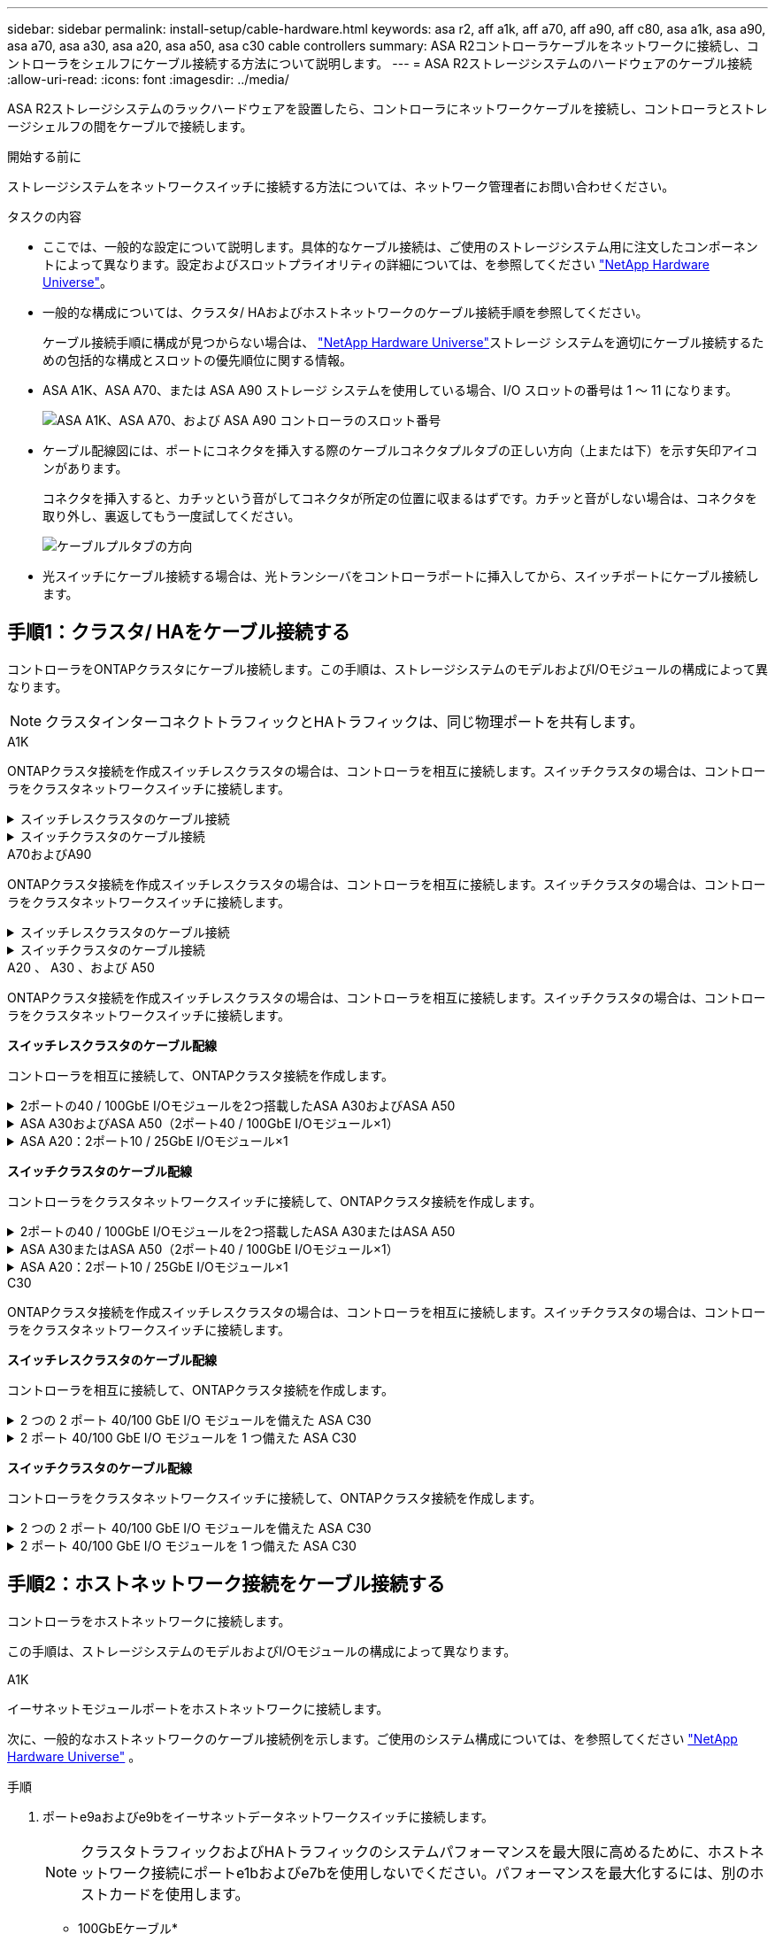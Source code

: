 ---
sidebar: sidebar 
permalink: install-setup/cable-hardware.html 
keywords: asa r2, aff a1k, aff a70, aff a90, aff c80, asa a1k, asa a90, asa a70, asa a30, asa a20, asa a50, asa c30 cable controllers 
summary: ASA R2コントローラケーブルをネットワークに接続し、コントローラをシェルフにケーブル接続する方法について説明します。 
---
= ASA R2ストレージシステムのハードウェアのケーブル接続
:allow-uri-read: 
:icons: font
:imagesdir: ../media/


[role="lead"]
ASA R2ストレージシステムのラックハードウェアを設置したら、コントローラにネットワークケーブルを接続し、コントローラとストレージシェルフの間をケーブルで接続します。

.開始する前に
ストレージシステムをネットワークスイッチに接続する方法については、ネットワーク管理者にお問い合わせください。

.タスクの内容
* ここでは、一般的な設定について説明します。具体的なケーブル接続は、ご使用のストレージシステム用に注文したコンポーネントによって異なります。設定およびスロットプライオリティの詳細については、を参照してください link:https://hwu.netapp.com["NetApp Hardware Universe"^]。
* 一般的な構成については、クラスタ/ HAおよびホストネットワークのケーブル接続手順を参照してください。
+
ケーブル接続手順に構成が見つからない場合は、 link:https://hwu.netapp.com["NetApp Hardware Universe"^]ストレージ システムを適切にケーブル接続するための包括的な構成とスロットの優先順位に関する情報。

* ASA A1K、ASA A70、または ASA A90 ストレージ システムを使用している場合、I/O スロットの番号は 1 ～ 11 になります。
+
image::../media/drw_a1K_back_slots_labeled_ieops-2162.svg[ASA A1K、ASA A70、および ASA A90 コントローラのスロット番号]

* ケーブル配線図には、ポートにコネクタを挿入する際のケーブルコネクタプルタブの正しい方向（上または下）を示す矢印アイコンがあります。
+
コネクタを挿入すると、カチッという音がしてコネクタが所定の位置に収まるはずです。カチッと音がしない場合は、コネクタを取り外し、裏返してもう一度試してください。

+
image:../media/drw_cable_pull_tab_direction_ieops-1699.svg["ケーブルプルタブの方向"]

* 光スイッチにケーブル接続する場合は、光トランシーバをコントローラポートに挿入してから、スイッチポートにケーブル接続します。




== 手順1：クラスタ/ HAをケーブル接続する

コントローラをONTAPクラスタにケーブル接続します。この手順は、ストレージシステムのモデルおよびI/Oモジュールの構成によって異なります。


NOTE: クラスタインターコネクトトラフィックとHAトラフィックは、同じ物理ポートを共有します。

[role="tabbed-block"]
====
.A1K
--
ONTAPクラスタ接続を作成スイッチレスクラスタの場合は、コントローラを相互に接続します。スイッチクラスタの場合は、コントローラをクラスタネットワークスイッチに接続します。

.スイッチレスクラスタのケーブル接続
[%collapsible]
=====
クラスタ/ HAインターコネクトケーブルを使用して、ポートe1aとe1a、ポートe7aとe7aを接続します。

.手順
. コントローラAのポートe1aをコントローラBのポートe1aに接続します。
. コントローラAのポートe7aをコントローラBのポートe1aに接続します。
+
*クラスタ/ HAインターコネクトケーブル*

+
image::../media/oie_cable_25Gb_Ethernet_SFP28_IEOPS-1069.svg[クラスタHAケーブル]

+
image::../media/drw_a1k_tnsc_cluster_cabling_ieops-1648.svg[2ノードスイッチレスクラスタのケーブル配線図]



=====
.スイッチクラスタのケーブル接続
[%collapsible]
=====
100GbEケーブルを使用して、ポートe1aとe1a、ポートe7aとe7aを接続します。


NOTE: スイッチクラスタ構成は9.16.1以降でサポートされます。

.手順
. コントローラAのポートe1aとコントローラBのポートe1aをクラスタネットワークスイッチAに接続します。
. コントローラAのポートe7aとコントローラBのポートe7aをクラスタネットワークスイッチBに接続します。
+
* 100GbEケーブル*

+
image::../media/oie_cable100_gbe_qsfp28.png[100Gbケーブル]

+
image::../media/drw_a1k_switched_cluster_cabling_ieops-1652.svg[クラスタネットワークへのクラスタ接続のケーブル接続]



=====
--
.A70およびA90
--
ONTAPクラスタ接続を作成スイッチレスクラスタの場合は、コントローラを相互に接続します。スイッチクラスタの場合は、コントローラをクラスタネットワークスイッチに接続します。

.スイッチレスクラスタのケーブル接続
[%collapsible]
=====
クラスタ/ HAインターコネクトケーブルを使用して、ポートe1aとe1a、ポートe7aとe7aを接続します。

.手順
. コントローラAのポートe1aをコントローラBのポートe1aに接続します。
. コントローラAのポートe7aをコントローラBのポートe1aに接続します。
+
*クラスタ/ HAインターコネクトケーブル*

+
image::../media/oie_cable_25Gb_Ethernet_SFP28_IEOPS-1069.svg[クラスタHAケーブル]

+
image::../media/drw_70-90_tnsc_cluster_cabling_ieops-1653.svg[2ノードスイッチレスクラスタのケーブル配線図]



=====
.スイッチクラスタのケーブル接続
[%collapsible]
=====
100GbEケーブルを使用して、ポートe1aとe1a、ポートe7aとe7aを接続します。


NOTE: スイッチクラスタ構成は9.16.1以降でサポートされます。

.手順
. コントローラAのポートe1aとコントローラBのポートe1aをクラスタネットワークスイッチAに接続します。
. コントローラAのポートe7aとコントローラBのポートe7aをクラスタネットワークスイッチBに接続します。
+
* 100GbEケーブル*

+
image::../media/oie_cable100_gbe_qsfp28.png[100Gbケーブル]

+
image::../media/drw_70-90_switched_cluster_cabling_ieops-1657.svg[クラスタネットワークへのクラスタ接続のケーブル接続]



=====
--
.A20 、 A30 、および A50
--
ONTAPクラスタ接続を作成スイッチレスクラスタの場合は、コントローラを相互に接続します。スイッチクラスタの場合は、コントローラをクラスタネットワークスイッチに接続します。

*スイッチレスクラスタのケーブル配線*

コントローラを相互に接続して、ONTAPクラスタ接続を作成します。

.2ポートの40 / 100GbE I/Oモジュールを2つ搭載したASA A30およびASA A50
[%collapsible]
=====
.手順
. クラスタ/ HAインターコネクト接続を接続します。
+

NOTE: クラスタインターコネクトトラフィックとHAトラフィックは、同じ物理ポート（スロット2と4のI/Oモジュール）を共有します。ポートは40 / 100GbEです。

+
.. コントローラAのポートe2aをコントローラBのポートe2aに接続します。
.. コントローラAのポートe4aをコントローラBのポートe4aに接続します。
+

NOTE: I/Oモジュールのポートe2bおよびe4bは未使用で、ホストのネットワーク接続に使用できます。

+
* 100GbEクラスタ/ HAインターコネクトケーブル*

+
image::../media/oie_cable100_gbe_qsfp28.png[クラスタHA 100GbEケーブル]

+
image::../media/drw_isi_a30-50_switchless_2p_100gbe_2card_cabling_ieops-2011.svg[2つの100GbE IOモジュールを使用したA30およびA50スイッチレスクラスタのケーブル接続図]





=====
.ASA A30およびASA A50（2ポート40 / 100GbE I/Oモジュール×1）
[%collapsible]
=====
.手順
. クラスタ/ HAインターコネクト接続を接続します。
+

NOTE: クラスタインターコネクトトラフィックとHAトラフィックは、同じ物理ポートを共有します（スロット4のI/Oモジュール上）。ポートは40 / 100GbEです。

+
.. コントローラAのポートe4aをコントローラBのポートe4aに接続します。
.. コントローラAのポートe4bをコントローラBのポートe4bに接続します。
+
* 100GbEクラスタ/ HAインターコネクトケーブル*

+
image::../media/oie_cable100_gbe_qsfp28.png[クラスタHA 100GbEケーブル]

+
image::../media/drw_isi_a30-50_switchless_2p_100gbe_1card_cabling_ieops-1925.svg[1つの100GbE IOモジュールを使用したA30およびA50スイッチレスクラスタのケーブル配線図]





=====
.ASA A20：2ポート10 / 25GbE I/Oモジュール×1
[%collapsible]
=====
.手順
. クラスタ/ HAインターコネクト接続を接続します。
+

NOTE: クラスタインターコネクトトラフィックとHAトラフィックは、同じ物理ポートを共有します（スロット4のI/Oモジュール上）。ポートは10 / 25GbEです。

+
.. コントローラAのポートe4aをコントローラBのポートe4aに接続します。
.. コントローラAのポートe4bをコントローラBのポートe4bに接続します。
+
* 25GbEクラスタ/ HAインターコネクトケーブル*

+
image:../media/oie_cable_sfp_gbe_copper.png["GbE SFP銅線コネクタ、幅= 100px"]

+
image::../media/drw_isi_a20_switchless_2p_25gbe_cabling_ieops-2018.svg[1つの25GbE IOモジュールを使用したA20スイッチレスクラスタのケーブル配線図]





=====
*スイッチクラスタのケーブル配線*

コントローラをクラスタネットワークスイッチに接続して、ONTAPクラスタ接続を作成します。

.2ポートの40 / 100GbE I/Oモジュールを2つ搭載したASA A30またはASA A50
[%collapsible]
=====
.手順
. クラスタ/ HAインターコネクト接続をケーブル接続します。
+

NOTE: クラスタインターコネクトトラフィックとHAトラフィックは、同じ物理ポート（スロット2と4のI/Oモジュール）を共有します。ポートは40 / 100GbEです。

+
.. コントローラー A のポート e4a をクラスター ネットワーク スイッチ A に接続します。
.. コントローラー A のポート e2a をクラスター ネットワーク スイッチ B に接続します。
.. コントローラー B のポート e4a をクラスター ネットワーク スイッチ A に接続します。
.. コントローラー B のポート e2a をクラスター ネットワーク スイッチ B に接続します。
+

NOTE: I/Oモジュールのポートe2bおよびe4bは未使用で、ホストのネットワーク接続に使用できます。

+
* 40 / 100GbEクラスタ/ HAインターコネクトケーブル*

+
image::../media/oie_cable100_gbe_qsfp28.png[クラスタHA 40 / 100GbEケーブル]

+
image::../media/drw_isi_a30-50_switched_2p_100gbe_2card_cabling_ieops-2013.svg[2つの100GbE IOモジュールを使用したA30およびA50スイッチクラスタのケーブル配線図]





=====
.ASA A30またはASA A50（2ポート40 / 100GbE I/Oモジュール×1）
[%collapsible]
=====
.手順
. コントローラをクラスタネットワークスイッチにケーブル接続します。
+

NOTE: クラスタインターコネクトトラフィックとHAトラフィックは、同じ物理ポートを共有します（スロット4のI/Oモジュール上）。ポートは40 / 100GbEです。

+
.. コントローラー A のポート e4a をクラスター ネットワーク スイッチ A に接続します。
.. コントローラ A のポート e4b をクラスター ネットワーク スイッチ B に接続します。
.. コントローラー B のポート e4a をクラスター ネットワーク スイッチ A に接続します。
.. コントローラー B のポート e4b をクラスター ネットワーク スイッチ B に接続します。
+
* 40 / 100GbEクラスタ/ HAインターコネクトケーブル*

+
image::../media/oie_cable100_gbe_qsfp28.png[クラスタHA 40 / 100GbEケーブル]

+
image::../media/drw_isi_a30-50_2p_100gbe_1card_switched_cabling_ieops-1926.svg[クラスタネットワークへのクラスタ接続のケーブル接続]





=====
.ASA A20：2ポート10 / 25GbE I/Oモジュール×1
[%collapsible]
=====
. コントローラをクラスタネットワークスイッチにケーブル接続します。
+

NOTE: クラスタインターコネクトトラフィックとHAトラフィックは、同じ物理ポートを共有します（スロット4のI/Oモジュール上）。ポートは10 / 25GbEです。

+
.. コントローラー A のポート e4a をクラスター ネットワーク スイッチ A に接続します。
.. コントローラ A のポート e4b をクラスター ネットワーク スイッチ B に接続します。
.. コントローラー B のポート e4a をクラスター ネットワーク スイッチ A に接続します。
.. コントローラー B のポート e4b をクラスター ネットワーク スイッチ B に接続します。
+
* 10/25GbEクラスタ/ HAインターコネクトケーブル*

+
image::../media/oie_cable_sfp_gbe_copper.png[GbE SFP銅線コネクタ]

+
image::../media/drw_isi_a20_switched_2p_25gbe_cabling_ieops-2019.svg[1つの25GbE IOモジュールを使用したA20スイッチクラスタのケーブル配線図]





=====
--
.C30
--
ONTAPクラスタ接続を作成スイッチレスクラスタの場合は、コントローラを相互に接続します。スイッチクラスタの場合は、コントローラをクラスタネットワークスイッチに接続します。

*スイッチレスクラスタのケーブル配線*

コントローラを相互に接続して、ONTAPクラスタ接続を作成します。

.2 つの 2 ポート 40/100 GbE I/O モジュールを備えた ASA C30
[%collapsible]
=====
.手順
. クラスタ/ HAインターコネクト接続をケーブル接続します。
+

NOTE: クラスタインターコネクトトラフィックとHAトラフィックは、同じ物理ポート（スロット2と4のI/Oモジュール）を共有します。ポートは40 / 100GbEです。

+
.. コントローラAのポートe2aをコントローラBのポートe2aに接続します。
.. コントローラAのポートe4aをコントローラBのポートe4aに接続します。
+

NOTE: I/Oモジュールのポートe2bおよびe4bは未使用で、ホストのネットワーク接続に使用できます。

+
* 100GbEクラスタ/ HAインターコネクトケーブル*

+
image::../media/oie_cable100_gbe_qsfp28.png[クラスタHA 100GbEケーブル]

+
image::../media/drw_isi_a30-50_switchless_2p_100gbe_2card_cabling_ieops-2011.svg[2つの100GbE IOモジュールを使用したA30およびA50スイッチレスクラスタのケーブル接続図]





=====
.2 ポート 40/100 GbE I/O モジュールを 1 つ備えた ASA C30
[%collapsible]
=====
.手順
. クラスタ/ HAインターコネクト接続をケーブル接続します。
+

NOTE: クラスタインターコネクトトラフィックとHAトラフィックは、同じ物理ポートを共有します（スロット4のI/Oモジュール上）。ポートは40 / 100GbEです。

+
.. コントローラAのポートe4aをコントローラBのポートe4aに接続します。
.. コントローラAのポートe4bをコントローラBのポートe4bに接続します。
+
* 100GbEクラスタ/ HAインターコネクトケーブル*

+
image::../media/oie_cable100_gbe_qsfp28.png[クラスタHA 100GbEケーブル]

+
image::../media/drw_isi_a30-50_switchless_2p_100gbe_1card_cabling_ieops-1925.svg[100GBE IOモジュール1つを使用したC30スイッチレスクラスタ配線図]





=====
*スイッチクラスタのケーブル配線*

コントローラをクラスタネットワークスイッチに接続して、ONTAPクラスタ接続を作成します。

.2 つの 2 ポート 40/100 GbE I/O モジュールを備えた ASA C30
[%collapsible]
=====
.手順
. クラスタ/ HAインターコネクト接続をケーブル接続します。
+

NOTE: クラスタインターコネクトトラフィックとHAトラフィックは、同じ物理ポート（スロット2と4のI/Oモジュール）を共有します。ポートは40 / 100GbEです。

+
.. コントローラー A のポート e4a をクラスター ネットワーク スイッチ A に接続します。
.. コントローラー A のポート e2a をクラスター ネットワーク スイッチ B に接続します。
.. コントローラー B のポート e4a をクラスター ネットワーク スイッチ A に接続します。
.. コントローラー B のポート e2a をクラスター ネットワーク スイッチ B に接続します。
+

NOTE: I/Oモジュールのポートe2bおよびe4bは未使用で、ホストのネットワーク接続に使用できます。

+
* 40 / 100GbEクラスタ/ HAインターコネクトケーブル*

+
image::../media/oie_cable100_gbe_qsfp28.png[クラスタHA 40 / 100GbEケーブル]

+
image::../media/drw_isi_a30-50_switched_2p_100gbe_2card_cabling_ieops-2013.svg[2つの100GBE IOモジュールを使用したC30スイッチドクラスタ配線図]





=====
.2 ポート 40/100 GbE I/O モジュールを 1 つ備えた ASA C30
[%collapsible]
=====
.手順
. コントローラーをクラスター ネットワーク スイッチに接続します。
+

NOTE: クラスタインターコネクトトラフィックとHAトラフィックは、同じ物理ポートを共有します（スロット4のI/Oモジュール上）。ポートは40 / 100GbEです。

+
.. コントローラー A のポート e4a をクラスター ネットワーク スイッチ A に接続します。
.. コントローラ A のポート e4b をクラスター ネットワーク スイッチ B に接続します。
.. コントローラー B のポート e4a をクラスター ネットワーク スイッチ A に接続します。
.. コントローラー B のポート e4b をクラスター ネットワーク スイッチ B に接続します。
+
* 40 / 100GbEクラスタ/ HAインターコネクトケーブル*

+
image::../media/oie_cable100_gbe_qsfp28.png[クラスタHA 40 / 100GbEケーブル]

+
image::../media/drw_isi_a30-50_2p_100gbe_1card_switched_cabling_ieops-1926.svg[クラスタネットワークへのクラスタ接続のケーブル接続]





=====
--
====


== 手順2：ホストネットワーク接続をケーブル接続する

コントローラをホストネットワークに接続します。

この手順は、ストレージシステムのモデルおよびI/Oモジュールの構成によって異なります。

[role="tabbed-block"]
====
.A1K
--
イーサネットモジュールポートをホストネットワークに接続します。

次に、一般的なホストネットワークのケーブル接続例を示します。ご使用のシステム構成については、を参照してください link:https://hwu.netapp.com["NetApp Hardware Universe"^] 。

.手順
. ポートe9aおよびe9bをイーサネットデータネットワークスイッチに接続します。
+

NOTE: クラスタトラフィックおよびHAトラフィックのシステムパフォーマンスを最大限に高めるために、ホストネットワーク接続にポートe1bおよびe7bを使用しないでください。パフォーマンスを最大化するには、別のホストカードを使用します。

+
* 100GbEケーブル*

+
image::../media/oie_cable_sfp_gbe_copper.svg[100Gbイーサネットケーブル]

+
image::../media/drw_a1k_network_cabling1_ieops-1649.svg[100Gbイーサネットネットワークへのケーブル接続]

. 10 / 25GbEホストネットワークスイッチを接続します。
+
* 10/25GbEホスト*

+
image::../media/oie_cable_sfp_gbe_copper.svg[10/25Gbイーサネットケーブル]

+
image::../media/drw_a1k_network_cabling2_ieops-1650.svg[10 / 25Gbイーサネットネットワークへのケーブル接続]



--
.A70およびA90
--
イーサネットモジュールポートをホストネットワークに接続します。

次に、一般的なホストネットワークのケーブル接続例を示します。ご使用のシステム構成については、を参照してください link:https://hwu.netapp.com["NetApp Hardware Universe"^] 。

.手順
. ポートe9aおよびe9bをイーサネットデータネットワークスイッチに接続します。
+

NOTE: クラスタトラフィックおよびHAトラフィックのシステムパフォーマンスを最大限に高めるために、ホストネットワーク接続にポートe1bおよびe7bを使用しないでください。パフォーマンスを最大化するには、別のホストカードを使用します。

+
* 100GbEケーブル*

+
image::../media/oie_cable_sfp_gbe_copper.svg[100Gbイーサネットケーブル]

+
image::../media/drw_70-90_network_cabling1_ieops-1654.svg[100Gbイーサネットネットワークへのケーブル接続]

. 10 / 25GbEホストネットワークスイッチを接続します。
+
* 4ポート、10/25GbEホスト*

+
image::../media/oie_cable_sfp_gbe_copper.svg[10/25Gbケーブル]

+
image::../media/drw_70-90_network_cabling2_ieops-1655.svg[100Gbイーサネットネットワークへのケーブル接続]



--
.A20 、 A30 、および A50
--
イーサネットモジュールポートまたはファイバチャネル（FC）モジュールポートをホストネットワークに接続します。

*イーサネットホストケーブル接続*

.2ポートの40 / 100GbE I/Oモジュールを2つ搭載したASA A30およびASA A50
[%collapsible]
=====
各コントローラで、ポートe2bとe4bをイーサネットホストネットワークスイッチに接続します。


NOTE: スロット2および4のI/Oモジュールのポートは40 / 100GbE（ホスト接続は40 / 100GbE）です。

* 40/100GbEケーブル*

image::../media/oie_cable_sfp_gbe_copper.png[40 / 100Gbケーブル]

image::../media/drw_isi_a30-50_host_2p_40-100gbe_2card_cabling_ieops-2014.svg[40 / 100GbEイーサネットホストネットワークスイッチへのケーブル接続]

=====
.ASA A20、A30、および A50（4 ポート 10/25 GbE I/O モジュール 1 台搭載）
[%collapsible]
=====
各コントローラで、ポートe2a、e2b、e2c、e2dをイーサネットホストネットワークスイッチに接続します。

* 10/25GbEケーブル*

image:../media/oie_cable_sfp_gbe_copper.png["GbE SFP銅線コネクタ、幅= 100px"]

image::../media/drw_isi_a30-50_host_2p_40-100gbe_1card_cabling_ieops-1923.svg[40 / 100GbEイーサネットホストネットワークスイッチへのケーブル接続]

=====
* FCホストケーブル接続*

.ASA A20、A30、および A50（4 ポート 64 Gb/s FC I/O モジュール 1 個搭載）
[%collapsible]
=====
各コントローラで、ポート1a、1b、1c、1dをFCホストネットワークスイッチに接続します。

* 64 Gb/秒FCケーブル*

image:../media/oie_cable_sfp_gbe_copper.png["64Gb FCケーブル、幅= 100px"]

image::../media/drw_isi_a30-50_4p_64gb_fc_1card_cabling_ieops-1924.svg[64Gb FCホストネットワークスイッチへのケーブル接続]

=====
--
.C30
--
イーサネットモジュールポートまたはファイバチャネル（FC）モジュールポートをホストネットワークに接続します。

*イーサネットホストケーブル接続*

.2 つの 2 ポート 40/100 GbE I/O モジュールを備えた ASA C30
[%collapsible]
=====
.手順
. 各コントローラで、ポートe2bおよびe4bをイーサネットホストネットワークスイッチにケーブル接続します。
+

NOTE: スロット2および4のI/Oモジュールのポートは40 / 100GbE（ホスト接続は40 / 100GbE）です。

+
* 40/100GbEケーブル*

+
image::../media/oie_cable_sfp_gbe_copper.png[40 / 100Gbケーブル]

+
image::../media/drw_isi_a30-50_host_2p_40-100gbe_2card_cabling_ieops-2014.svg[40 / 100GbEイーサネットホストネットワークスイッチへのケーブル接続]



=====
.ASA C30：4ポート10 / 25GbE I/Oモジュール×1
[%collapsible]
=====
.手順
. 各コントローラで、ポートe2a、e2b、e2c、e2dをイーサネットホストネットワークスイッチにケーブル接続します。
+
* 10/25GbEケーブル*

+
image:../media/oie_cable_sfp_gbe_copper.png["GbE SFP銅線コネクタ、幅= 100px"]

+
image::../media/drw_isi_a30-50_host_2p_40-100gbe_1card_cabling_ieops-1923.svg[40 / 100GbEイーサネットホストネットワークスイッチへのケーブル接続]



=====
.4ポート64 Gb/s FC I/Oモジュール1個を搭載したASA C30
[%collapsible]
=====
.手順
. 各コントローラで、ポート1a、1b、1c、および1dをFCホストネットワークスイッチにケーブル接続します。
+
* 64 Gb/秒FCケーブル*

+
image:../media/oie_cable_sfp_gbe_copper.png["64Gb FCケーブル、幅= 100px"]

+
image::../media/drw_isi_a30-50_4p_64gb_fc_1card_cabling_ieops-1924.svg[64Gb FCホストネットワークスイッチへのケーブル接続]



=====
--
====


== 手順3：管理ネットワークをケーブル接続する

コントローラを管理ネットワークに接続します。

ストレージシステムを管理ネットワークスイッチに接続する方法については、ネットワーク管理者にお問い合わせください。

[role="tabbed-block"]
====
.A1K
--
1000BASE-T RJ-45ケーブルを使用して、各コントローラの管理（レンチ）ポートを管理ネットワークスイッチに接続します。

image::../media/oie_cable_rj45.svg[RJ-45ケーブル]

* 1000BASE-T RJ-45ケーブル*

image::../media/drw_a1k_management_connection_ieops-1651.svg[管理ネットワークへの接続]


IMPORTANT: まだ電源コードを接続しないでください。

--
.A70およびA90
--
1000BASE-T RJ-45ケーブルを使用して、各コントローラの管理（レンチ）ポートを管理ネットワークスイッチに接続します。

image::../media/oie_cable_rj45.svg[RJ45ケーブル]

* 1000BASE-T RJ-45ケーブル*

image::../media/drw_70-90_management_connection_ieops-1656.svg[管理ネットワークへの接続]


IMPORTANT: まだ電源コードを接続しないでください。

--
.A20 、 A30 、および A50
--
各コントローラの管理（レンチマーク）ポートを管理ネットワークスイッチに接続します。

* 1000BASE-T RJ-45ケーブル*

image::../media/oie_cable_rj45.png[RJ-45ケーブル]

image::../media/drw_isi_g_wrench_cabling_ieops-1928.svg[管理ネットワークへの接続]


IMPORTANT: まだ電源コードを接続しないでください。

--
.C30
--
各コントローラの管理（レンチマーク）ポートを管理ネットワークスイッチに接続します。

* 1000BASE-T RJ-45ケーブル*

image::../media/oie_cable_rj45.png[RJ-45ケーブル]

image::../media/drw_isi_g_wrench_cabling_ieops-1928.svg[管理ネットワークへの接続]


IMPORTANT: まだ電源コードを接続しないでください。

--
====


== 手順4：シェルフをケーブル接続する

次のケーブル接続手順では、コントローラをストレージシェルフに接続する方法を示します。

ストレージシステムでサポートされるシェルフの最大数、および光ファイバやスイッチ接続などのすべてのケーブル接続オプションについては、を参照してくださいlink:https://hwu.netapp.com["NetApp Hardware Universe"^]。

[role="tabbed-block"]
====
.A1K
--
AFF A1Kストレージシステムは、NSM100またはNSM100Bモジュールを搭載したNS224シェルフをサポートします。モジュール間の主な違いは次のとおりです。

* NSM100 シェルフ モジュールは、組み込みポート e0a および e0b を使用します。
* NSM100B シェルフ モジュールは、スロット 1 のポート e1a と e1b を使用します。


次の配線例は、シェルフ モジュール ポートを参照する場合の NS224 シェルフ内の NSM100 モジュールを示しています。

次のいずれかのケーブル接続オプションを、ご使用の環境に合わせて選択します。

.オプション1：NS224ストレージシェルフ1台
[%collapsible]
=====
各コントローラをNS224シェルフのNSMモジュールに接続します。図は、各コントローラからのケーブル接続を示しています。コントローラAのケーブル接続は青、コントローラBのケーブル接続は黄色です。

.手順
. コントローラAで、次のポートを接続します。
+
.. ポートe11aをNSM Aのポートe0aに接続します。
.. ポートe11bをポートNSM Bのポートe0bに接続します。
+
image:../media/drw_a1k_1shelf_cabling_a_ieops-1703.svg["コントローラAのe11aおよびe11bを1台のNS224シェルフに移行"]



. コントローラBで、次のポートを接続します。
+
.. ポートe11aをNSM Bのポートe0aに接続します。
.. ポートe11bをNSM Aのポートe0bに接続します。
+
image:../media/drw_a1k_1shelf_cabling_b_ieops-1704.svg["コントローラBのポートe11aとe11bを単一のNS224シェルフに接続します。"]





=====
.オプション2：NS224ストレージシェルフ×2
[%collapsible]
=====
各コントローラを両方のNS224シェルフのNSMモジュールに接続します。図は、各コントローラからのケーブル接続を示しています。コントローラAのケーブル接続は青、コントローラBのケーブル接続は黄色です。

.手順
. コントローラAで、次のポートを接続します。
+
.. ポートe11aをシェルフ1のNSM Aのポートe0aに接続します。
.. ポートe11bをシェルフ2のNSM Bのポートe0bに接続します。
.. ポートe10aをシェルフ2のNSM Aのポートe0aに接続します。
.. ポートe10bをシェルフ1のNSM Aのポートe0bに接続します。
+
image:../media/drw_a1k_2shelf_cabling_a_ieops-1705.svg["コントロオラAノコントロオラ/シエルフカンノセツソク"]



. コントローラBで、次のポートを接続します。
+
.. ポートe11aをシェルフ1のNSM Bのポートe0aに接続します。
.. ポートe11bをシェルフ2のNSM Aのポートe0bに接続します。
.. ポートe10aをシェルフ2のNSM Bのポートe0aに接続します。
.. ポートe10bをシェルフ1のNSM Aのポートe0bに接続します。
+
image:../media/drw_a1k_2shelf_cabling_b_ieops-1706.svg["コントローラBのコントローラ/シェルフ間の接続"]





=====
--
.A70およびA90
--
AFF A70および90ストレージシステムは、NSM100またはNSM100Bモジュールを搭載したNS224シェルフをサポートします。モジュール間の主な違いは次のとおりです。

* NSM100 シェルフ モジュールは、組み込みポート e0a および e0b を使用します。
* NSM100B シェルフ モジュールは、スロット 1 のポート e1a と e1b を使用します。


次の配線例は、シェルフ モジュール ポートを参照する場合の NS224 シェルフ内の NSM100 モジュールを示しています。

次のいずれかのケーブル接続オプションを、ご使用の環境に合わせて選択します。

.オプション1：NS224ストレージシェルフ1台
[%collapsible]
=====
各コントローラをNS224シェルフのNSMモジュールに接続します。図は、各コントローラからのケーブル接続を示しています。コントローラAのケーブル接続は青、コントローラBのケーブル接続は黄色です。

* 100GbE QSFP28銅線ケーブル*

image::../media/oie_cable100_gbe_qsfp28.svg[100GbE QSFP28銅線ケーブル]

.手順
. コントローラAのポートe11aをNSM Aのポートe0aに接続します。
. コントローラAのポートe11bをポートNSM Bのポートe0bに接続します。
+
image:../media/drw_a70-90_1shelf_cabling_a_ieops-1731.svg["コントローラAのe11aおよびe11bを1台のNS224シェルフに移行"]

. コントローラBのポートe11aをNSM Bのポートe0aに接続します。
. コントローラBのポートe11bをNSM Aのポートe0bに接続します。
+
image:../media/drw_a70-90_1shelf_cabling_b_ieops-1732.svg["コントローラB e11aおよびe11bを1台のNS224シェルフに接続"]



=====
.オプション2：NS224ストレージシェルフ×2
[%collapsible]
=====
各コントローラを両方のNS224シェルフのNSMモジュールに接続します。図は、各コントローラからのケーブル接続を示しています。コントローラAのケーブル接続は青、コントローラBのケーブル接続は黄色です。

* 100GbE QSFP28銅線ケーブル*

image::../media/oie_cable100_gbe_qsfp28.svg[100GbE QSFP28銅線ケーブル]

.手順
. コントローラAで、次のポートを接続します。
+
.. ポートe11aをシェルフ1、NSM Aのポートe0aに接続します。
.. ポートe11bをシェルフ2、NSM Bのポートe0bに接続します。
.. ポートe8aをシェルフ2、NSM Aのポートe0aに接続します。
.. ポートe8bをシェルフ1、NSM Bのポートe0bに接続します。
+
image:../media/drw_a70-90_2shelf_cabling_a_ieops-1733.svg["コントロオラAノコントロオラ/シエルフカンノセツソク"]



. コントローラBで、次のポートを接続します。
+
.. ポートe11aをシェルフ1、NSM Bのポートe0aに接続します。
.. ポートe11bをシェルフ2、NSM Aのポートe0bに接続します。
.. ポートe8aをシェルフ2、NSM Bのポートe0aに接続します。
.. ポートe8bをシェルフ1、NSM Aのポートe0bに接続します。
+
image:../media/drw_a70-90_2shelf_cabling_b_ieops-1734.svg["コントローラBのコントローラ/シェルフ間の接続"]





=====
--
.A20 、 A30 、および A50
--
NS224シェルフの配線手順では、NSM100モジュールではなくNSM100Bモジュールが示されています。使用するNSMモジュールの種類に関わらず、配線は同じで、ポート名のみが異なります。

* NSM100B モジュールは、スロット 1 の I/O モジュール上のポート e1a と e1b を使用します。
* NSM100 モジュールは、内蔵 (オンボード) ポート e0a および e0b を使用します。


ストレージ システムに付属のストレージ ケーブルを使用して、各コントローラを NS224 シェルフ上の各 NSM モジュールに接続します。ストレージ ケーブルの種類は次のとおりです。

* 100GbE QSFP28銅線ケーブル*

image::../media/oie_cable100_gbe_qsfp28.png[100GbE QSFP28銅線ケーブル]

図は、コントローラAのケーブル配線を青で示し、コントローラBのケーブル配線を黄色で示しています。

.手順
. コントローラAをシェルフに接続します。
+
.. コントローラAのポートe3aをNSM Aのポートe1aに接続します。
.. コントローラAのポートe3bをNSM Bのポートe1bに接続します。
+
image:../media/drw_isi_g_1_ns224_controller_a_cabling_ieops-1945.svg["コントローラAのポートe3aおよびe3bを1台のNS224シェルフに接続"]



. コントローラBをシェルフに接続します。
+
.. コントローラBのポートe3aをNSM Bのポートe1aに接続します。
.. コントローラBのポートe3bをNSM Aのポートe1bに接続します。
+
image:../media/drw_isi_g_1_ns224_controller_b_cabling_ieops-1946.svg["コントローラBのポートe3aおよびe3bを1台のNS224シェルフに接続"]





--
.C30
--
NS224シェルフの配線手順では、NSM100モジュールではなくNSM100Bモジュールが示されています。使用するNSMモジュールの種類に関わらず、配線は同じで、ポート名のみが異なります。

* NSM100B モジュールは、スロット 1 の I/O モジュール上のポート e1a と e1b を使用します。
* NSM100 モジュールは、内蔵 (オンボード) ポート e0a および e0b を使用します。


ストレージ システムに付属のストレージ ケーブルを使用して、各コントローラを NS224 シェルフ上の各 NSM モジュールに接続します。ストレージ ケーブルの種類は次のとおりです。

* 100GbE QSFP28銅線ケーブル*

image::../media/oie_cable100_gbe_qsfp28.png[100GbE QSFP28銅線ケーブル]

図は、コントローラAのケーブル配線を青で示し、コントローラBのケーブル配線を黄色で示しています。

.手順
. コントローラAをシェルフに接続します。
+
.. コントローラAのポートe3aをNSM Aのポートe1aに接続します。
.. コントローラAのポートe3bをNSM Bのポートe1bに接続します。
+
image:../media/drw_isi_g_1_ns224_controller_a_cabling_ieops-1945.svg["コントローラAのポートe3aおよびe3bを1台のNS224シェルフに接続"]



. コントローラBをシェルフに接続します。
+
.. コントローラBのポートe3aをNSM Bのポートe1aに接続します。
.. コントローラBのポートe3bをNSM Aのポートe1bに接続します。
+
image:../media/drw_isi_g_1_ns224_controller_b_cabling_ieops-1946.svg["コントローラBのポートe3aおよびe3bを1台のNS224シェルフに接続"]





--
====
.次の手順
ストレージコントローラをネットワークに接続し、コントローラをストレージシェルフに接続したら、次の作業を行いlink:power-on-hardware.html["ASA R2ストレージシステムの電源をオンにします。"]ます。
